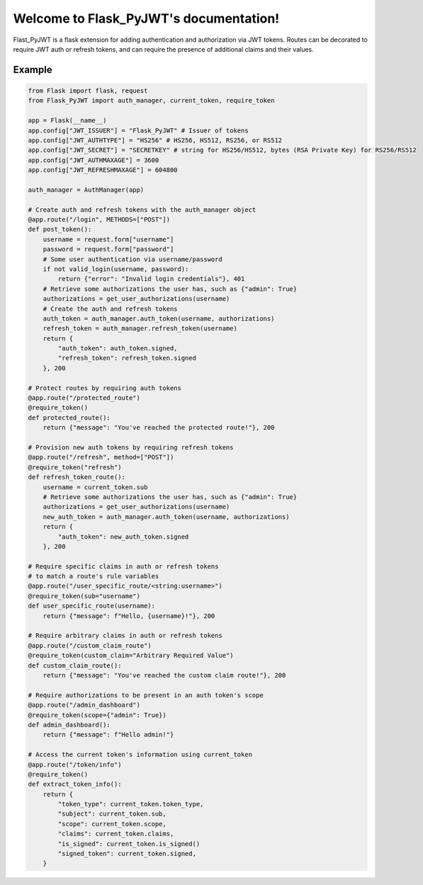 Welcome to Flask_PyJWT's documentation!
=======================================

Flast_PyJWT is a flask extension for adding authentication and authorization via
JWT tokens. Routes can be decorated to require JWT auth or refresh tokens, and can
require the presence of additional claims and their values.

Example
-------

.. code-block:: python

    from Flask import flask, request
    from Flask_PyJWT import auth_manager, current_token, require_token

    app = Flask(__name__)
    app.config["JWT_ISSUER"] = "Flask_PyJWT" # Issuer of tokens
    app.config["JWT_AUTHTYPE"] = "HS256" # HS256, HS512, RS256, or RS512
    app.config["JWT_SECRET"] = "SECRETKEY" # string for HS256/HS512, bytes (RSA Private Key) for RS256/RS512
    app.config["JWT_AUTHMAXAGE"] = 3600
    app.config["JWT_REFRESHMAXAGE"] = 604800

    auth_manager = AuthManager(app)

    # Create auth and refresh tokens with the auth_manager object
    @app.route("/login", METHODS=["POST"])
    def post_token():
        username = request.form["username"]
        password = request.form["password"]
        # Some user authentication via username/password
        if not valid_login(username, password):
            return {"error": "Invalid login credentials"}, 401
        # Retrieve some authorizations the user has, such as {"admin": True}
        authorizations = get_user_authorizations(username)
        # Create the auth and refresh tokens
        auth_token = auth_manager.auth_token(username, authorizations)
        refresh_token = auth_manager.refresh_token(username)
        return {
            "auth_token": auth_token.signed, 
            "refresh_token": refresh_token.signed
        }, 200
    
    # Protect routes by requiring auth tokens
    @app.route("/protected_route")
    @require_token()
    def protected_route():
        return {"message": "You've reached the protected route!"}, 200
    
    # Provision new auth tokens by requiring refresh tokens
    @app.route("/refresh", method=["POST"])
    @require_token("refresh")
    def refresh_token_route():
        username = current_token.sub
        # Retrieve some authorizations the user has, such as {"admin": True}
        authorizations = get_user_authorizations(username)
        new_auth_token = auth_manager.auth_token(username, authorizations)
        return {
            "auth_token": new_auth_token.signed
        }, 200
    
    # Require specific claims in auth or refresh tokens
    # to match a route's rule variables
    @app.route("/user_specific_route/<string:username>")
    @require_token(sub="username")
    def user_specific_route(username):
        return {"message": f"Hello, {username}!"}, 200
    
    # Require arbitrary claims in auth or refresh tokens
    @app.route("/custom_claim_route")
    @require_token(custom_claim="Arbitrary Required Value")
    def custom_claim_route():
        return {"message": "You've reached the custom claim route!"}, 200
    
    # Require authorizations to be present in an auth token's scope
    @app.route("/admin_dashboard")
    @require_token(scope={"admin": True})
    def admin_dashboard():
        return {"message": f"Hello admin!"}
    
    # Access the current token's information using current_token
    @app.route("/token/info")
    @require_token()
    def extract_token_info():
        return {
            "token_type": current_token.token_type,
            "subject": current_token.sub,
            "scope": current_token.scope,
            "claims": current_token.claims,
            "is_signed": current_token.is_signed()
            "signed_token": current_token.signed,
        }

